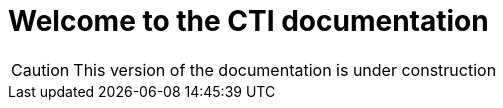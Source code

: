 = Welcome to the CTI documentation 
:navtitle: Home
:description: Home of the CTI documentation.
:page-role: home

CAUTION: This version of the documentation is under construction